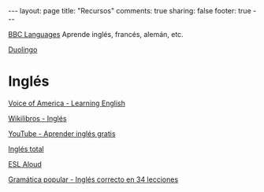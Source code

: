 #+BEGIN_HTML
---
layout: page
title: "Recursos"
comments: true
sharing: false
footer: true
---
#+END_HTML

[[http://www.bbc.co.uk/languages/][BBC Languages]] Aprende inglés, francés, alemán, etc.

[[http://duolingo.com][Duolingo]]

* Inglés

[[http://learningenglish.voanews.com/][Voice of America - Learning English]]

[[http://es.wikibooks.org/wiki/Ingl%25C3%25A9s][Wikilibros - Inglés]]

[[http://www.youtube.com/playlist?list%3DPL2905981ECC3FD62A&feature%3Dplcp][YouTube - Aprender inglés gratis]]

[[http://www.inglestotal.com/][Inglés total]]

[[http://esl-aloud.com/][ESL Aloud]]

[[http://www.ivoox.com/podcast-curso-ingles-34-lecciones_sq_f16746_2.html?o%3Dall][Gramática popular - Inglés correcto en 34 lecciones]]
